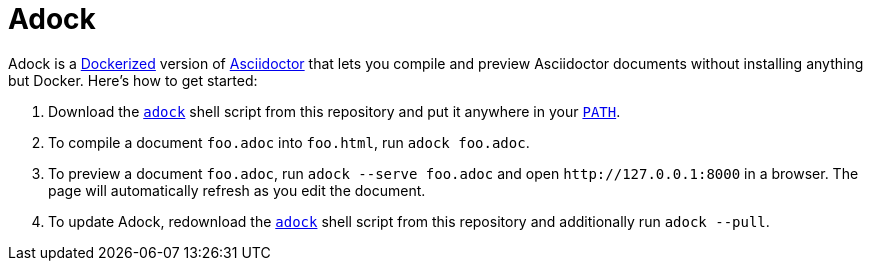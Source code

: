 //
// The authors of this file have waived all copyright and
// related or neighboring rights to the extent permitted by
// law as described by the CC0 1.0 Universal Public Domain
// Dedication. You should have received a copy of the full
// dedication along with this file, typically as a file
// named <CC0-1.0.txt>. If not, it may be available at
// <https://creativecommons.org/publicdomain/zero/1.0/>.
//

= Adock

Adock is a link:https://docs.docker.com/[Dockerized] version of
link:https://docs.asciidoctor.org/asciidoctor/latest/[Asciidoctor] that
lets you compile and preview Asciidoctor documents without installing
anything but Docker.
Here's how to get started:

. {empty}
Download the link:adock[`adock`] shell script from this repository and
put it anywhere in your
link:https://en.wikipedia.org/wiki/PATH_(variable)[`PATH`].

. {empty}
To compile a document `foo.adoc` into `foo.html`, run `adock foo.adoc`.

. {empty}
To preview a document `foo.adoc`, run `adock --serve foo.adoc` and open
`++http://127.0.0.1:8000++` in a browser.
The page will automatically refresh as you edit the document.

. {empty}
To update Adock, redownload the link:adock[`adock`] shell script from
this repository and additionally run `adock --pull`.

//
